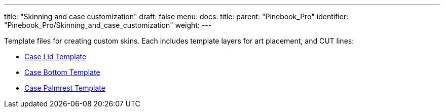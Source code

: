 ---
title: "Skinning and case customization"
draft: false
menu:
  docs:
    title:
    parent: "Pinebook_Pro"
    identifier: "Pinebook_Pro/Skinning_and_case_customization"
    weight: 
---


Template files for creating custom skins. Each includes template layers for art placement, and CUT lines:

* https://wiki.pine64.org/wiki/File:Pbp_template_case_bottom.pdf[Case Lid Template]
* https://wiki.pine64.org/wiki/File:Pbp_template_case_lid.pdf[Case Bottom Template]
* https://wiki.pine64.org/wiki/File:Pbp_template_case_palmrest.pdf[Case Palmrest Template]

